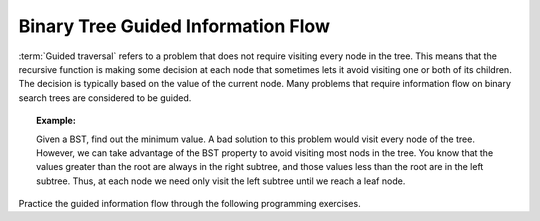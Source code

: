 .. This file is part of the OpenDSA eTextbook project. See
.. http://algoviz.org/OpenDSA for more details.
.. Copyright (c) 2012-2013 by the OpenDSA Project Contributors, and
.. distributed under an MIT open source license.

.. avmetadata::
   :author: Cliff Shaffer
   :satisfies: information flow in a binary tree
   :topic: Information Flow in a Binary


Binary Tree Guided Information Flow
===================================

:term:`Guided traversal` refers to a problem that does not require
visiting every node in the tree.
This means that the recursive function is making some decision at each
node that sometimes lets it avoid visiting one or both of its
children.
The decision is typically based on the value of the current node.
Many problems that require information flow on binary search
trees are considered to be guided.


.. topic:: Example:

   Given a BST, find out the minimum value.
   A bad solution to this problem would visit every node of the tree.
   However, we can take advantage of the BST property to
   avoid visiting most nods in the tree.
   You know that the values greater than the root are always in the right
   subtree, and those values less than the root are in the left subtree.
   Thus, at each node we need only visit the left subtree until we reach
   a leaf node.

.. inlineav:: IneffBinaryTreeRangeCON ss
   :output: show
   

Practice the guided information flow through the following programming
exercises.

.. avembed:: Exercises/RecurTutor2/BinaryTreeGuidedSumm.html ka


.. odsascript:: AV/RecurTutor2/IneffBinaryTreeRangeCON.js
